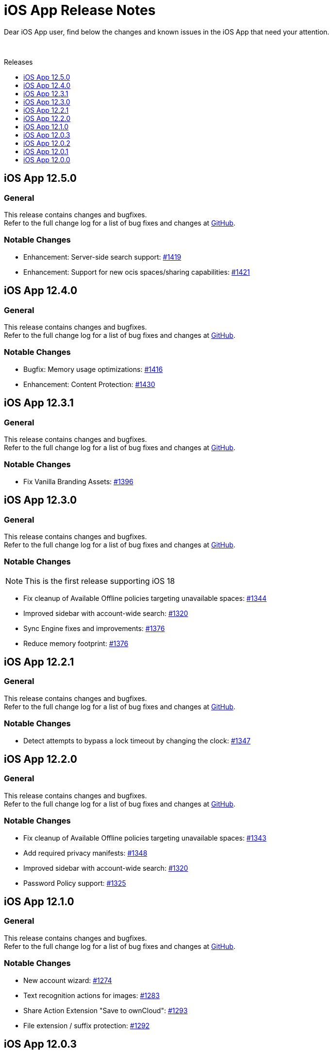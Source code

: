 = iOS App Release Notes
:toc: macro
:toclevels: 2
:toc-title: Releases
:description: Dear iOS App user, find below the changes and known issues in the iOS App that need your attention.

:ios-releases-url: https://github.com/owncloud/ios-app/releases/tag

{description}

{empty} +

toc::[]

== iOS App 12.5.0

[discrete]
=== General

This release contains changes and bugfixes. +
Refer to the full change log for a list of bug fixes and changes at {ios-releases-url}/v12.5.0[GitHub, window=_blank].

[discrete]
=== Notable Changes

* Enhancement: Server-side search support: https://github.com/owncloud/ios-app/pull/1419[#1419]
* Enhancement: Support for new ocis spaces/sharing capabilities: https://github.com/owncloud/ios-app/pull/1421[#1421]

== iOS App 12.4.0

[discrete]
=== General

This release contains changes and bugfixes. +
Refer to the full change log for a list of bug fixes and changes at {ios-releases-url}/v12.4.0[GitHub, window=_blank].

[discrete]
=== Notable Changes

* Bugfix: Memory usage optimizations: https://github.com/owncloud/ios-app/pull/1416[#1416]
* Enhancement: Content Protection: https://github.com/owncloud/ios-app/pull/1430[#1430]

== iOS App 12.3.1

[discrete]
=== General

This release contains changes and bugfixes. +
Refer to the full change log for a list of bug fixes and changes at {ios-releases-url}/v12.3.1[GitHub, window=_blank].

[discrete]
=== Notable Changes

* Fix Vanilla Branding Assets: https://github.com/owncloud/ios-app/pull/1344[#1396]

== iOS App 12.3.0

[discrete]
=== General

This release contains changes and bugfixes. +
Refer to the full change log for a list of bug fixes and changes at {ios-releases-url}/v12.3.0[GitHub, window=_blank].

[discrete]
=== Notable Changes

NOTE: This is the first release supporting iOS 18

* Fix cleanup of Available Offline policies targeting unavailable spaces: https://github.com/owncloud/ios-app/pull/1344[#1344]
* Improved sidebar with account-wide search: https://github.com/owncloud/ios-app/pull/1320[#1320]
* Sync Engine fixes and improvements: https://github.com/owncloud/ios-app/pull/1376[#1376]
* Reduce memory footprint: https://github.com/owncloud/ios-app/pull/1376[#1376]


== iOS App 12.2.1

[discrete]
=== General

This release contains changes and bugfixes. +
Refer to the full change log for a list of bug fixes and changes at {ios-releases-url}/v12.2.1[GitHub, window=_blank].

[discrete]
=== Notable Changes

* Detect attempts to bypass a lock timeout by changing the clock: https://github.com/owncloud/ios-app/pull/1347[#1347]

== iOS App 12.2.0

[discrete]
=== General

This release contains changes and bugfixes. +
Refer to the full change log for a list of bug fixes and changes at {ios-releases-url}/v12.2.0[GitHub, window=_blank].

[discrete]
=== Notable Changes

* Fix cleanup of Available Offline policies targeting unavailable spaces: https://github.com/owncloud/ios-app/pull/1343[#1343]
* Add required privacy manifests: https://github.com/owncloud/ios-app/pull/1348[#1348]
* Improved sidebar with account-wide search: https://github.com/owncloud/ios-app/pull/1320[#1320]
* Password Policy support: https://github.com/owncloud/ios-app/pull/1325[#1325]

== iOS App 12.1.0

[discrete]
=== General

This release contains changes and bugfixes. +
Refer to the full change log for a list of bug fixes and changes at {ios-releases-url}/v12.1[GitHub, window=_blank].

[discrete]
=== Notable Changes

* New account wizard: https://github.com/owncloud/ios-app/pull/1274[#1274]
* Text recognition actions for images: https://github.com/owncloud/ios-app/pull/1283[#1283]
* Share Action Extension "Save to ownCloud": https://github.com/owncloud/ios-app/issues/1293[#1293]
* File extension / suffix protection: https://github.com/owncloud/ios-app/issues/1292[#1292]

== iOS App 12.0.3

[discrete]
=== General

This is a bugfix release only. Update as soon as possible. +
Refer to the full change log for a list of bug fixes and changes at {ios-releases-url}/v12.0.3[GitHub, window=_blank].

== iOS App 12.0.2

[discrete]
=== General

This is a bugfix release only. Update as soon as possible. +
Refer to the full change log for a list of bug fixes and changes at {ios-releases-url}/v12.0.2[GitHub, window=_blank].

== iOS App 12.0.1

[discrete]
=== General

This is a bugfix release only. Update as soon as possible. +
Refer to the full change log for a list of bug fixes and changes at {ios-releases-url}/v12.0.1[GitHub, window=_blank].

== iOS App 12.0.0

[discrete]
=== General

This is a major release with many enhancements, bugfixes and security fixes. +
Refer to the full change log for a list of bug fixes and changes at {ios-releases-url}/v12.0.0[GitHub, window=_blank].

[discrete]
=== Notable Enhancements

* Version 12 Major Release +
Rearchitectured for iOS 15 and later.
* ownCloud Infinite Scale support +
Support for Spaces, Authenticated WebFinger and other new oCIS features.
* New Search Capabilities +
Powerful new search UI, saved searches and search templates.
* New Navigation +
Navigate via the new sidebar, breadcrumbs and browser controls.
* Role-based Sharing Interface +
The new role-based sharing user interface makes creating and editing shares and links even easier.
* Grid View Modes +
Switch between list and several, different grid modes to display your folder's contents in new ways.
* App Provider support +
Create and edit new documents through app providers on servers that support them.
* Improved Theming +
The updated dark and light themes make use of a new, CSS-based theming system.
* MDM Enhancements +
Many new MDM parameters.

